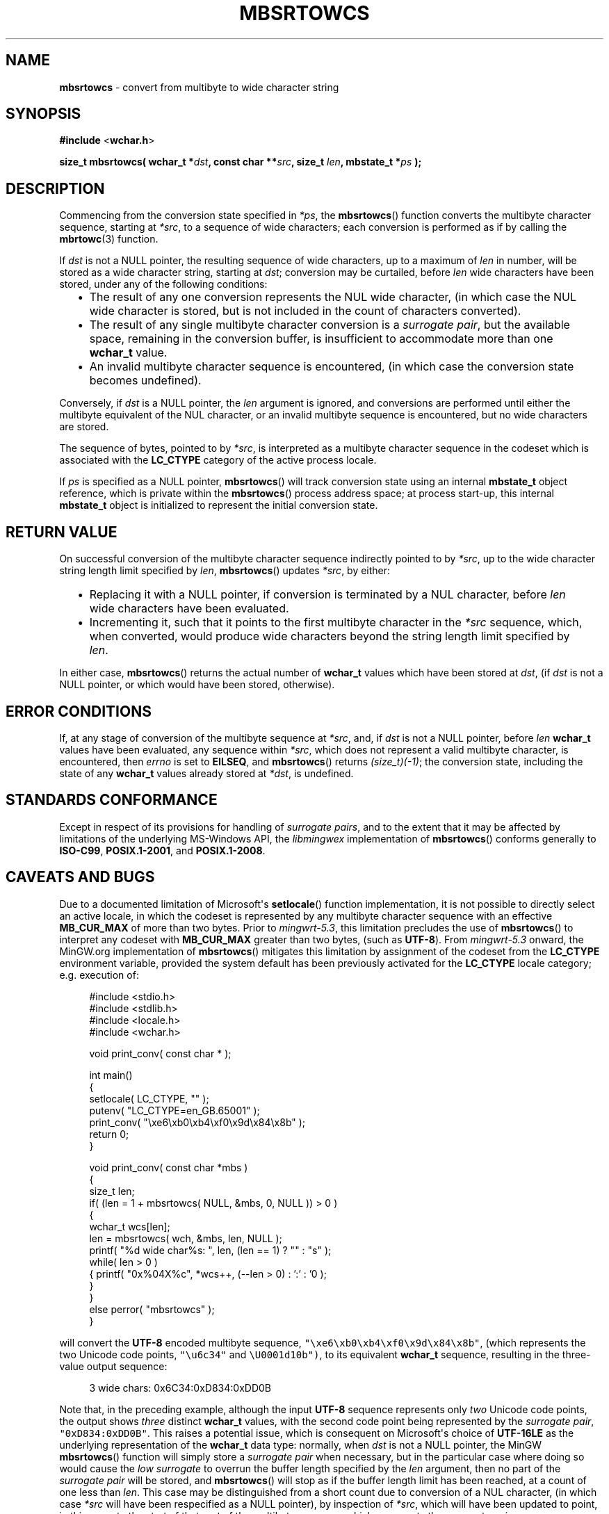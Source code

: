 .\" vim: ft=nroff
.TH MBSRTOWCS 3 05-Jul-2020 MinGW "MinGW Programmer's Reference Manual"
.
.SH NAME
.B mbsrtowcs
\- convert from multibyte to wide character string
.
.
.SH SYNOPSIS
.B  #include
.RB < wchar.h >
.PP
.B  size_t mbsrtowcs( wchar_t
.BI * dst ,
.B  const char
.BI ** src ,
.B  size_t
.IB len ,
.B  mbstate_t
.BI * ps
.B  );
.
.
.SH DESCRIPTION
.PP
Commencing from the conversion state specified in
.IR *ps ,
the
.BR \%mbsrtowcs ()
function converts the multibyte character sequence,
starting at
.IR *src ,
to a sequence of wide characters;
each conversion is performed as if by calling the
.BR mbrtowc (3)
function.
.
.PP
If
.I dst
is not a NULL pointer,
the resulting sequence of wide characters,
up to a maximum of
.I len
in number,
will be stored as a wide character string,
starting at
.IR dst ;
conversion may be curtailed,
before
.I len
wide characters have been stored,
under any of the following conditions:
.RS 2n
.ll -2n
.IP \(bu 2n
The result of any one conversion represents the NUL wide character,
(in which case the NUL wide character is stored,
but is not included in the count of characters converted).
.
.IP \(bu 2n
The result of any single multibyte character conversion is a
.IR surrogate\ pair ,
but the available space,
remaining in the conversion buffer,
is insufficient to accommodate more than one
.B \%wchar_t
value.
.
.IP \(bu 2n
An invalid multibyte character sequence is encountered,
(in which case the conversion state becomes undefined).
.ll +2n
.RE
.
.PP
Conversely,
if
.I dst
is a NULL pointer,
the
.I len
argument is ignored,
and conversions are performed until either
the multibyte equivalent of the NUL character,
or an invalid multibyte sequence is encountered, 
but no wide characters are stored.
.
.PP
The sequence of bytes,
pointed to by
.IR *src ,
is interpreted as a multibyte character sequence
in the codeset which is associated with the
.B \%LC_CTYPE
category of the active process locale.
.
.PP
If
.I ps
is specified as a NULL pointer,
.BR \%mbsrtowcs ()
will track conversion state using an internal
.B \%mbstate_t
object reference,
which is private within the
.BR \%mbsrtowcs ()
process address space;
at process \%start\(hyup,
this internal
.B \%mbstate_t
object is initialized to represent
the initial conversion state.
.
.
.SH RETURN VALUE
On successful conversion of the multibyte character
sequence indirectly pointed to by
.IR *src ,
up to the wide character string length limit specified by
.IR len ,
.BR \%mbsrtowcs ()
updates
.IR *src ,
by either:
.RS 2n
.ll -2n
.IP \(bu 2n
Replacing it with a NULL pointer,
if conversion is terminated by a NUL character,
before
.I len
wide characters have been evaluated.
.
.IP \(bu 2n
Incrementing it,
such that it points to the first multibyte character in the
.I *src
sequence,
which,
when converted,
would produce wide characters beyond the string length
limit specified by
.IR len .
.ll +2n
.RE
.PP
In either case,
.BR mbsrtowcs ()
returns the actual number of
.B \%wchar_t
values which have been stored at
.IR dst ,
(if
.I dst
is not a NULL pointer,
or which would have been stored,
otherwise).
.
.
.SH ERROR CONDITIONS
If,
at any stage of conversion of the multibyte sequence at
.IR \%*src ,
and,
if
.I dst
is not a NULL pointer,
before
.I len
.B \%wchar_t
values have been evaluated,
any sequence within
.IR \%*src ,
which does not represent a valid multibyte character,
is encountered,
then
.I \%errno
is set to
.BR \%EILSEQ ,
and
.BR \%mbsrtowcs ()
returns
.IR \%(size_t)(\-1) ;
the conversion state,
including the state of any
.B \%wchar_t
values already stored at
.IR \%*dst ,
is undefined.
.
.
.SH STANDARDS CONFORMANCE
Except in respect of its provisions for handling of
.IR surrogate\ pairs ,
and to the extent that it may be affected by limitations
of the underlying \%MS\(hyWindows API,
the
.I \%libmingwex
implementation of
.BR mbsrtowcs ()
conforms generally to
.BR \%ISO\(hyC99 ,
.BR \%POSIX.1\(hy2001 ,
and
.BR \%POSIX.1\(hy2008 .
.
.
.\"SH EXAMPLE
.
.
.SH CAVEATS AND BUGS
Due to a documented limitation of Microsoft\(aqs
.BR \%setlocale ()
function implementation,
it is not possible to directly select an active locale,
in which the codeset is represented by any multibyte
character sequence with an effective
.B \%MB_CUR_MAX
of more than two bytes.
Prior to
.IR \%mingwrt\(hy5.3 ,
this limitation precludes the use of
.BR \%mbsrtowcs ()
to interpret any codeset with
.B \%MB_CUR_MAX
greater than two bytes,
(such as
.BR \%UTF\(hy8 ).
From
.I \%mingwrt\(hy5.3
onward,
the MinGW.org implementation of
.BR \%mbsrtowcs ()
mitigates this limitation by assignment of the codeset
from the
.B \%LC_CTYPE
environment variable,
provided the system default has been previously activated
for the
.B \%LC_CTYPE
locale category;
e.g.\ execution of:
.PP
.RS 4n
.EX
#include <stdio.h>
#include <stdlib.h>
#include <locale.h>
#include <wchar.h>

void print_conv( const char * );

int main()
{
  setlocale( LC_CTYPE, "" );
  putenv( "LC_CTYPE=en_GB.65001" );
  print_conv( "\exe6\exb0\exb4\exf0\ex9d\ex84\ex8b" );
  return 0;
}

void print_conv( const char *mbs )
{
  size_t len;
  if( (len = 1 + mbsrtowcs( NULL, &mbs, 0, NULL )) > 0 )
  {
    wchar_t wcs[len]; 
    len = mbsrtowcs( wch, &mbs, len, NULL );
    printf( "%d wide char%s: ", len, (len == 1) ? "" : "s" );
    while( len > 0 )
    { printf( "0x%04X%c", *wcs++, (--len > 0) : ':' : '\n' );
    }
  }
  else perror( "mbsrtowcs" );
}
.EE
.RE
.PP
will convert the
.B \%UTF\(hy8
encoded multibyte sequence,
\fC\%"\exe6\exb0\exb4\exf0\ex9d\ex84\ex8b"\fP,
(which represents the two Unicode code points,
\fC\%"\eu6c34"\fP and \fC\%\eU0001d10b")\fP,
to its equivalent
.B \%wchar_t
sequence,
resulting in the three\(hyvalue output sequence:
.PP
.RS 4n
.EX
3 wide chars: 0x6C34:0xD834:0xDD0B
.EE
.RE
.
.PP
Note that,
in the preceding example,
although the input
.B \%UTF\(hy8
sequence represents only
.I two
Unicode code points,
the output shows
.I \%three
distinct
.B \%wchar_t
values,
with the second code point being represented by the
.IR surrogate\ pair ,
\fC\%"0xD834:0xDD0B"\fP.
This raises a potential issue,
which is consequent on Microsoft\(aqs choice of
.B \%UTF-16LE
as the underlying representation of the
.B \%wchar_t
data type:
normally,
when
.I dst
is not a NULL pointer,
the MinGW
.BR mbsrtowcs ()
function will simply store a
.I surrogate\ pair
when necessary,
but in the particular case where doing so would cause the
.I low\ surrogate
to overrun the buffer length specified by the
.I len
argument,
then no part of the
.I surrogate\ pair
will be stored,
and
.BR mbsrtowcs ()
will stop as if the buffer length limit has been reached,
at a count of one less than
.IR len .
This case may be distinguished from a short count due to
conversion of a NUL character,
(in which case
.I *src
will have been respecified as a NULL pointer),
by inspection of
.IR *src ,
which will have been updated to point,
in this case,
to the start of that part of the multibyte sequence
which represents the
.IR surrogate\ pair .
.
.PP
A further issue,
also related to
.IR surrogate\ pairs ,
may arise if the
.B \%mbstate_t
object passed via the
.I *ps
argument originates from a preceding
.BR mbrtowc (3)
call which has returned a
.IR high\ surrogate ,
but the
.I low\ surrogate
has not been retrieved.
In this case,
the
.I low\ surrogate
is returned,
(and potentially orphaned),
as the first
.B \%wchar_t
value to be considered for storage at
.IR dst .
This may not be what you want,
but it is supported as an alternative to the method,
formally documented using
.BR mbrtowc (3),
for completion of a
.IR surrogate\ pair ;
for example:
.PP
.RS 4n
.EX
#define _ISOC99_SOURCE

#include <stdio.h>
#include <stdlib.h>
#include <locale.h>
#include <limits.h>
#include <winnls.h>
#include <wchar.h>

void print_conv( const char * );

int main()
{
  setlocale( LC_CTYPE, "" );
  putenv( "LC_CTYPE=en_GB.65001" );
  print_conv( "\eU0001d10b" );
  print_conv( "\eu6c34" );
  return 0;
}

void print_conv( const char *mbs )
{
  wchar_t wch;
  mbstate_t ps = (mbstate_t)(0);
  size_t n = mbrtowc( &wch, mbs, MB_LEN_MAX, &ps );
  if( (int)(n) > 0 )
  {
    if( IS_HIGH_SURROGATE( wch ) )
    {
      wchar_t wcl;
      mbsrtowcs( &wcl, &mbs, 1, &ps );
      printf( "%u bytes -> 0x%04X:0x%04X\en", n, wch, wcl );
    }
    else printf( "%u bytes -> 0x%04X\en", n, wch );
  }
  else if( n == (size_t)(-1) ) perror( "mbrtowc" );
}
.EE
.RE
.PP
is equivalent to the example given for
.I surrogate\ pair
completion using
.BR mbrtowc (3).
Regardless of the method used to complete
.IR surrogate\ pairs ,
it is the caller\(aqs responsibility to ensure that the
.I high\ surrogate
and its complementary
.I low\ surrogate
remain correctly associated.
.
.
.SH SEE ALSO
.BR mbsinit (3),
and
.BR mbrtowc (3)
.
.
.SH AUTHOR
This manpage was written by \%Keith\ Marshall,
\%<keith@users.osdn.me>,
to document the
.BR \%mbsrtowcs ()
function as it has been implemented for the MinGW.org Project.
It may be copied, modified and redistributed,
without restriction of copyright,
provided this acknowledgement of contribution by
the original author remains in place.
.
.\" EOF
